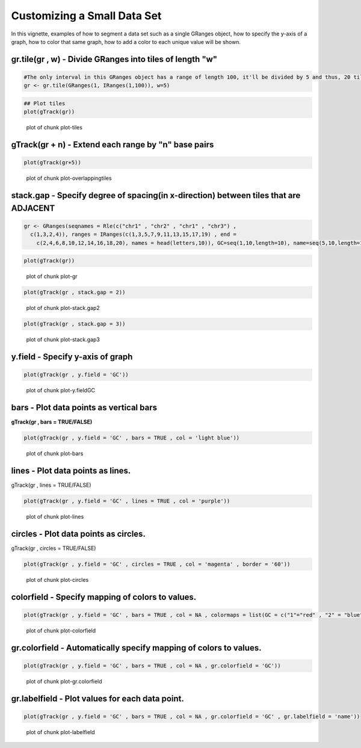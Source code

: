 Customizing a Small Data Set
===============================

In this vignette, examples of how to segment a data set such as a single GRanges object, how to specify the y-axis of a graph, how to color that same graph, how to add a color to each unique value will be shown. 

gr.tile(gr , w) - Divide GRanges into tiles of length "w"
~~~~~~~~~~~~~~~~~~~~~~~~~~~~~~~~~~~~~~~~~~~~~~~~~~~~~~~~


.. sourcecode:: r
    

    #The only interval in this GRanges object has a range of length 100, it'll be divided by 5 and thus, 20 tiles of length 5 will be returned.
    gr <- gr.tile(GRanges(1, IRanges(1,100)), w=5)



.. sourcecode:: r
    

    ## Plot tiles 
    plot(gTrack(gr))

.. figure:: figure/plot-tiles-1.png
    :alt: plot of chunk plot-tiles

    plot of chunk plot-tiles

gTrack(gr + n) - Extend each range by "n" base pairs 
~~~~~~~~~~~~~~~~~~~~~~~~~~~~~~~~~~~~~~~~~~~~~~~~~~~~
 

.. sourcecode:: r
    

    plot(gTrack(gr+5))

.. figure:: figure/plot-overlappingtiles-1.png
    :alt: plot of chunk plot-overlappingtiles

    plot of chunk plot-overlappingtiles

stack.gap - Specify degree of spacing(in x-direction) between tiles that are **ADJACENT** 
~~~~~~~~~


.. sourcecode:: r
    

    gr <- GRanges(seqnames = Rle(c("chr1" , "chr2" , "chr1" , "chr3") ,
      c(1,3,2,4)), ranges = IRanges(c(1,3,5,7,9,11,13,15,17,19) , end =
        c(2,4,6,8,10,12,14,16,18,20), names = head(letters,10)), GC=seq(1,10,length=10), name=seq(5,10,length=10))



.. sourcecode:: r
    

    plot(gTrack(gr))

.. figure:: figure/plot-gr-1.png
    :alt: plot of chunk plot-gr

    plot of chunk plot-gr


.. sourcecode:: r
    

    plot(gTrack(gr , stack.gap = 2))

.. figure:: figure/plot-stack.gap2-1.png
    :alt: plot of chunk plot-stack.gap2

    plot of chunk plot-stack.gap2


.. sourcecode:: r
    

    plot(gTrack(gr , stack.gap = 3))

.. figure:: figure/plot-stack.gap3-1.png
    :alt: plot of chunk plot-stack.gap3

    plot of chunk plot-stack.gap3

y.field - Specify y-axis of graph 
~~~~~~~~~~~~~~~~~~~~~~~~~~~~~~~~~


.. sourcecode:: r
    

    plot(gTrack(gr , y.field = 'GC'))

.. figure:: figure/plot-y.fieldGC-1.png
    :alt: plot of chunk plot-y.fieldGC

    plot of chunk plot-y.fieldGC

bars - Plot data points as vertical bars 
~~~~~~~~~~~~~~~~~~~~~~~~~~~~~~~~~~~~~~~~~~

**gTrack(gr , bars = TRUE/FALSE)**


.. sourcecode:: r
    

    plot(gTrack(gr , y.field = 'GC' , bars = TRUE , col = 'light blue'))

.. figure:: figure/plot-bars-1.png
    :alt: plot of chunk plot-bars

    plot of chunk plot-bars

lines - Plot data points as lines.
~~~~~~~~~~~~~~~~~~~~~~~~~~~~~~~~~~

gTrack(gr , lines = TRUE/FALSE)


.. sourcecode:: r
    

    plot(gTrack(gr , y.field = 'GC' , lines = TRUE , col = 'purple'))

.. figure:: figure/plot-lines-1.png
    :alt: plot of chunk plot-lines

    plot of chunk plot-lines

circles - Plot data points as circles. 
~~~~~~~~~~~~~~~~~~~~~~~~~~~~~~~~~~~~~~

gTrack(gr , circles = TRUE/FALSE)


.. sourcecode:: r
    

    plot(gTrack(gr , y.field = 'GC' , circles = TRUE , col = 'magenta' , border = '60'))

.. figure:: figure/plot-circles-1.png
    :alt: plot of chunk plot-circles

    plot of chunk plot-circles

colorfield - Specify mapping of colors to values.
~~~~~~~~~~~~~~~~~~~~~~~~~~~~~~~~~~~~~~~~~~~~~~~~~


.. sourcecode:: r
    

    plot(gTrack(gr , y.field = 'GC' , bars = TRUE , col = NA , colormaps = list(GC = c("1"="red" , "2" = "blue" , "3"="magenta", "4"="light blue" ,"5"="black" , "6"="green", "7"="brown" , "8"="pink", "9"="yellow", "10" = "orange")) ))

.. figure:: figure/plot-colorfield-1.png
    :alt: plot of chunk plot-colorfield

    plot of chunk plot-colorfield

gr.colorfield - Automatically specify mapping of colors to values. 
~~~~~~~~~~~~~~~~~~~~~~~~~~~~~~~~~~~~~~~~~~~~~~~~~~~~~~~~~~~~~~~~~~


.. sourcecode:: r
    

    plot(gTrack(gr , y.field = 'GC' , bars = TRUE , col = NA , gr.colorfield = 'GC'))

.. figure:: figure/plot-gr.colorfield-1.png
    :alt: plot of chunk plot-gr.colorfield

    plot of chunk plot-gr.colorfield

gr.labelfield - Plot values for each data point. 
~~~~~~~~~~~~~~


.. sourcecode:: r
    

    plot(gTrack(gr , y.field = 'GC' , bars = TRUE , col = NA , gr.colorfield = 'GC' , gr.labelfield = 'name'))

.. figure:: figure/plot-labelfield-1.png
    :alt: plot of chunk plot-labelfield

    plot of chunk plot-labelfield
